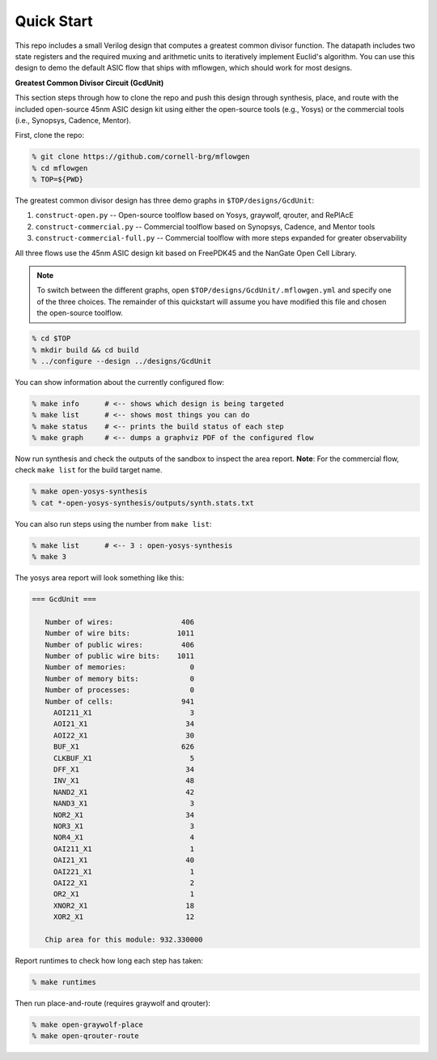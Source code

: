 Quick Start
==========================================================================

This repo includes a small Verilog design that computes a greatest common
divisor function. The datapath includes two state registers and the
required muxing and arithmetic units to iteratively implement Euclid's
algorithm. You can use this design to demo the default ASIC flow that
ships with mflowgen, which should work for most designs.

.. image:: _static/images/gcdunit.svg

**Greatest Common Divisor Circuit (GcdUnit)**

This section steps through how to clone the repo and push this design
through synthesis, place, and route with the included open-source 45nm
ASIC design kit using either the open-source tools (e.g., Yosys) or the
commercial tools (i.e., Synopsys, Cadence, Mentor).

First, clone the repo:

.. code:: bash

    % git clone https://github.com/cornell-brg/mflowgen
    % cd mflowgen
    % TOP=${PWD}

The greatest common divisor design has three demo graphs in
``$TOP/designs/GcdUnit``:

1. ``construct-open.py`` -- Open-source toolflow based on Yosys,
   graywolf, qrouter, and RePlAcE

2. ``construct-commercial.py`` -- Commercial toolflow based on
   Synopsys, Cadence, and Mentor tools

3. ``construct-commercial-full.py`` -- Commercial toolflow with more steps
   expanded for greater observability

All three flows use the 45nm ASIC design kit based on FreePDK45 and the
NanGate Open Cell Library.

.. note::

    To switch between the different graphs, open
    ``$TOP/designs/GcdUnit/.mflowgen.yml`` and specify one of the three
    choices. The remainder of this quickstart will assume you have modified
    this file and chosen the open-source toolflow.

.. code:: bash

    % cd $TOP
    % mkdir build && cd build
    % ../configure --design ../designs/GcdUnit

You can show information about the currently configured flow:

.. code:: bash

    % make info      # <-- shows which design is being targeted
    % make list      # <-- shows most things you can do
    % make status    # <-- prints the build status of each step
    % make graph     # <-- dumps a graphviz PDF of the configured flow

Now run synthesis and check the outputs of the sandbox to inspect
the area report. **Note**: For the commercial flow, check ``make
list`` for the build target name.

.. code:: bash

    % make open-yosys-synthesis
    % cat *-open-yosys-synthesis/outputs/synth.stats.txt

You can also run steps using the number from ``make list``:

.. code:: bash

    % make list      # <-- 3 : open-yosys-synthesis
    % make 3

The yosys area report will look something like this:

.. code::

    === GcdUnit ===

       Number of wires:                406
       Number of wire bits:           1011
       Number of public wires:         406
       Number of public wire bits:    1011
       Number of memories:               0
       Number of memory bits:            0
       Number of processes:              0
       Number of cells:                941
         AOI211_X1                       3
         AOI21_X1                       34
         AOI22_X1                       30
         BUF_X1                        626
         CLKBUF_X1                       5
         DFF_X1                         34
         INV_X1                         48
         NAND2_X1                       42
         NAND3_X1                        3
         NOR2_X1                        34
         NOR3_X1                         3
         NOR4_X1                         4
         OAI211_X1                       1
         OAI21_X1                       40
         OAI221_X1                       1
         OAI22_X1                        2
         OR2_X1                          1
         XNOR2_X1                       18
         XOR2_X1                        12

       Chip area for this module: 932.330000

Report runtimes to check how long each step has taken:

.. code:: bash

    % make runtimes

Then run place-and-route (requires graywolf and qrouter):

.. code:: bash

    % make open-graywolf-place
    % make open-qrouter-route


